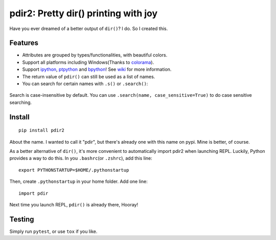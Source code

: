 pdir2: Pretty dir() printing with joy
=====================================

|Build Status| |Supported Python versions| |PyPI Version|

Have you ever dreamed of a better output of ``dir()``? I do. So I
created this.

.. figure:: https://github.com/laike9m/pdir2/raw/master/images/presentation.gif
   :alt: 

Features
--------

-  Attributes are grouped by types/functionalities, with beautiful
   colors.

-  Support all platforms including Windows(Thanks to
   `colorama <https://github.com/tartley/colorama>`__).

-  Support `ipython <https://github.com/ipython/ipython>`__,
   `ptpython <https://github.com/jonathanslenders/ptpython>`__ and
   `bpython <https://www.bpython-interpreter.org/>`__! See
   `wiki <https://github.com/laike9m/pdir2/wiki#repl-support>`__ for
   more information.

-  The return value of ``pdir()`` can still be used as a list of names.

-  You can search for certain names with ``.s()`` or ``.search()``:

.. figure:: https://github.com/laike9m/pdir2/raw/master/images/search.gif
   :alt: 

Search is case-insensitive by default. You can use
``.search(name, case_sensitive=True)`` to do case sensitive searching.

Install
-------

::

    pip install pdir2

About the name. I wanted to call it "pdir", but there's already one with
this name on pypi. Mine is better, of course.

As a better alternative of ``dir()``, it's more convenient to
automatically import pdir2 when launching REPL. Luckily, Python provides
a way to do this. In you ``.bashrc``\ (or ``.zshrc``), add this line:

::

    export PYTHONSTARTUP=$HOME/.pythonstartup

Then, create ``.pythonstartup`` in your home folder. Add one line:

::

    import pdir

Next time you launch REPL, ``pdir()`` is already there, Hooray!

Testing
-------

Simply run ``pytest``, or use ``tox`` if you like.

.. |Build Status| image:: https://travis-ci.org/laike9m/pdir2.svg
   :target: https://travis-ci.org/laike9m/pdir2
.. |Supported Python versions| image:: https://img.shields.io/pypi/pyversions/pdir2.svg
   :target: https://pypi.python.org/pypi/pdir2/
.. |PyPI Version| image:: https://img.shields.io/pypi/v/pdir2.svg

